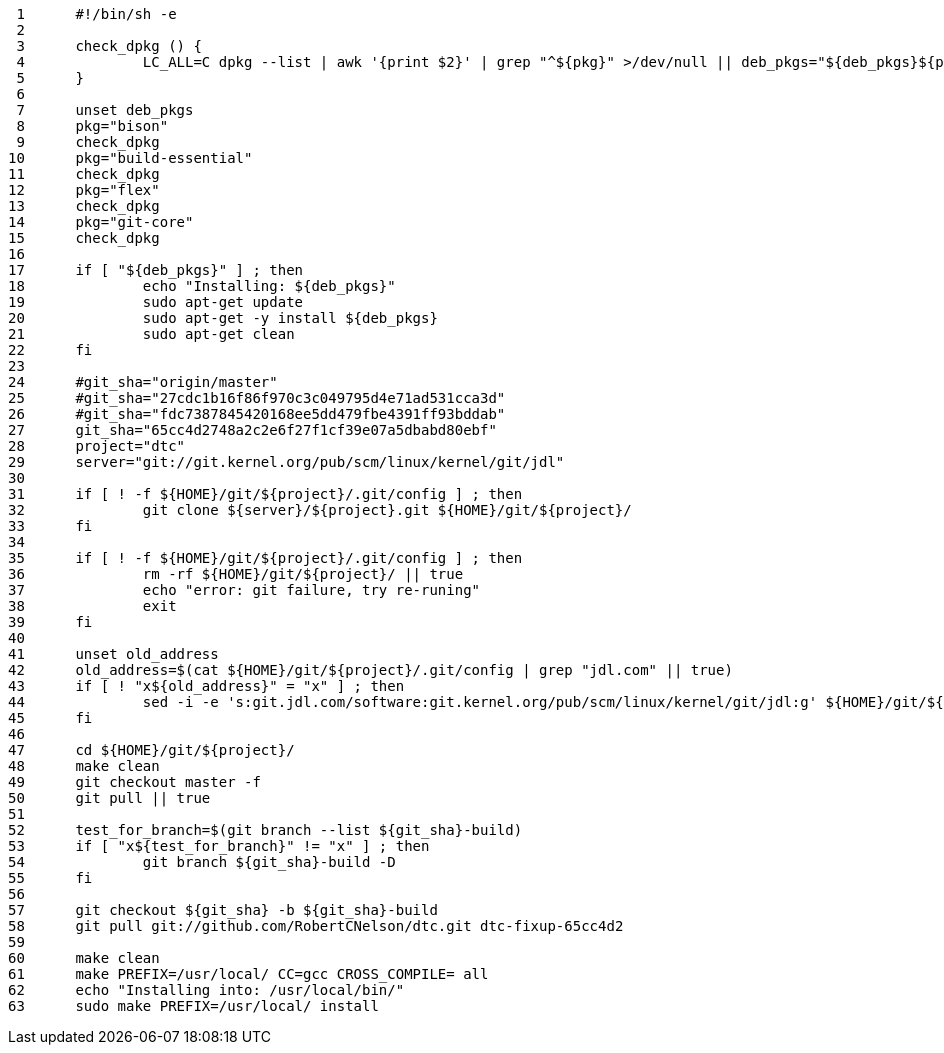      1	#!/bin/sh -e
     2	
     3	check_dpkg () {
     4		LC_ALL=C dpkg --list | awk '{print $2}' | grep "^${pkg}" >/dev/null || deb_pkgs="${deb_pkgs}${pkg} "
     5	}
     6	
     7	unset deb_pkgs
     8	pkg="bison"
     9	check_dpkg
    10	pkg="build-essential"
    11	check_dpkg
    12	pkg="flex"
    13	check_dpkg
    14	pkg="git-core"
    15	check_dpkg
    16	
    17	if [ "${deb_pkgs}" ] ; then
    18		echo "Installing: ${deb_pkgs}"
    19		sudo apt-get update
    20		sudo apt-get -y install ${deb_pkgs}
    21		sudo apt-get clean
    22	fi
    23	
    24	#git_sha="origin/master"
    25	#git_sha="27cdc1b16f86f970c3c049795d4e71ad531cca3d"
    26	#git_sha="fdc7387845420168ee5dd479fbe4391ff93bddab"
    27	git_sha="65cc4d2748a2c2e6f27f1cf39e07a5dbabd80ebf"
    28	project="dtc"
    29	server="git://git.kernel.org/pub/scm/linux/kernel/git/jdl"
    30	
    31	if [ ! -f ${HOME}/git/${project}/.git/config ] ; then
    32		git clone ${server}/${project}.git ${HOME}/git/${project}/
    33	fi
    34	
    35	if [ ! -f ${HOME}/git/${project}/.git/config ] ; then
    36		rm -rf ${HOME}/git/${project}/ || true
    37		echo "error: git failure, try re-runing"
    38		exit
    39	fi
    40	
    41	unset old_address
    42	old_address=$(cat ${HOME}/git/${project}/.git/config | grep "jdl.com" || true)
    43	if [ ! "x${old_address}" = "x" ] ; then
    44		sed -i -e 's:git.jdl.com/software:git.kernel.org/pub/scm/linux/kernel/git/jdl:g' ${HOME}/git/${project}/.git/config
    45	fi
    46	
    47	cd ${HOME}/git/${project}/
    48	make clean
    49	git checkout master -f
    50	git pull || true
    51	
    52	test_for_branch=$(git branch --list ${git_sha}-build)
    53	if [ "x${test_for_branch}" != "x" ] ; then
    54		git branch ${git_sha}-build -D
    55	fi
    56	
    57	git checkout ${git_sha} -b ${git_sha}-build
    58	git pull git://github.com/RobertCNelson/dtc.git dtc-fixup-65cc4d2
    59	
    60	make clean
    61	make PREFIX=/usr/local/ CC=gcc CROSS_COMPILE= all
    62	echo "Installing into: /usr/local/bin/"
    63	sudo make PREFIX=/usr/local/ install
